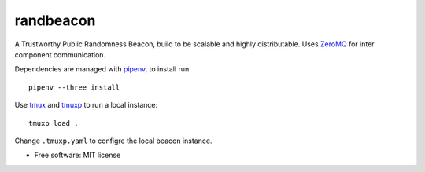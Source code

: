 ==========
randbeacon
==========

A Trustworthy Public Randomness Beacon, build to be scalable and highly distributable.
Uses ZeroMQ_ for inter component communication.

Dependencies are managed with pipenv_, to install run::

    pipenv --three install

Use tmux_ and tmuxp_ to run a local instance::

    tmuxp load .

Change ``.tmuxp.yaml`` to configre the local beacon instance.

* Free software: MIT license


.. _ZeroMQ: https://zeromq.org
.. _pipenv: https://docs.pipenv.org
.. _tmux: https://github.com/tmux/tmux
.. _tmuxp: https://tmuxp.git-pull.com
